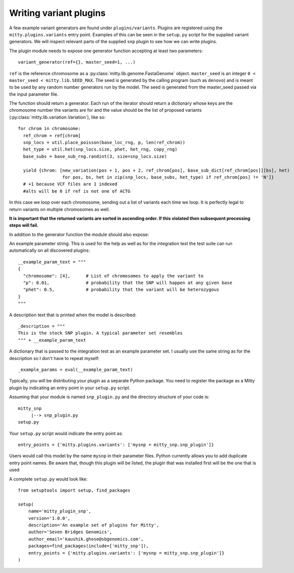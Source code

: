 .. _how_to_write_variant_plugins:

Writing variant plugins
=======================
A few example variant generators are found under ``plugins/variants``. Plugins are registered using the
``mitty.plugins.variants`` entry point. Examples of this can be seen in the ``setup.py`` script for the supplied
variant generators. We will inspect relevant parts of the supplied ``snp`` plugin to see how we can write plugins.

The plugin module needs to expose one generator function accepting at least two parameters::

  variant_generator(ref={}, master_seed=1, ...)


``ref`` is the reference chromosome as a :py:class:`mitty.lib.genome.FastaGenome` object. ``master_seed`` is an integer
``0 < master_seed < mitty.lib.SEED_MAX``. The seed is generated by the calling program (such as ``denovo``) and is
meant to be used by any random number generators run by the model. The seed is generated from the master_seed passed
via the input parameter file.

The function should return a generator. Each run of the iterator should return a dictionary whose keys are the
chromosome number the variants are for and the value should be the list of proposed variants
(:py:class:`mitty.lib.variation.Variation`), like so::


  for chrom in chromosome:
    ref_chrom = ref[chrom]
    snp_locs = util.place_poisson(base_loc_rng, p, len(ref_chrom))
    het_type = util.het(snp_locs.size, phet, het_rng, copy_rng)
    base_subs = base_sub_rng.randint(3, size=snp_locs.size)

    yield {chrom: [new_variation(pos + 1, pos + 2, ref_chrom[pos], base_sub_dict[ref_chrom[pos]][bs], het)
                   for pos, bs, het in zip(snp_locs, base_subs, het_type) if ref_chrom[pos] != 'N']}
    # +1 because VCF files are 1 indexed
    #alts will be 0 if ref is not one of ACTG

In this case we loop over each chromosome, sending out a list of variants each time we loop. It is perfectly legal to
return variants on multiple chromosomes as well.

**It is important that the returned variants are sorted in ascending order. If this violated then subsequent processing
steps will fail.**

In addition to the generator function the module should also expose:

An example parameter string. This is used for the help as well as for the integration test the test suite can run
automatically on all discovered plugins::

    __example_param_text = """
    {
      "chromosome": [4],      # List of chromosomes to apply the variant to
      "p": 0.01,              # probability that the SNP will happen at any given base
      "phet": 0.5,            # probability that the variant will be heterozygous
    }
    """

A description text that is printed when the model is described::

    _description = """
    This is the stock SNP plugin. A typical parameter set resembles
    """ + __example_param_text

A dictionary that is passed to the integration test as an example parameter set. I usually use the same string as for
the description so I don't have to repeat myself::

    _example_params = eval(__example_param_text)

Typically, you will be distributing your plugin as a separate Python package. You need to register the package as a
Mitty plugin by indicating an entry point in your ``setup.py`` script.

Assuming that your module is named ``snp_plugin.py`` and the directory structure of your code is::

    mitty_snp
         |--> snp_plugin.py
    setup.py

Your ``setup.py`` script would indicate the entry point as::

    entry_points = {'mitty.plugins.variants': ['mysnp = mitty_snp.snp_plugin']}

Users would call this model by the name ``mysnp`` in their parameter files. Python currently allows you to add duplicate
entry point names. Be aware that, though this plugin will be listed, the plugin that was installed first will be the
one that is used

A complete ``setup.py`` would look like::

    from setuptools import setup, find_packages

    setup(
        name='mitty_plugin_snp',
        version='1.0.0',
        description='An example set of plugins for Mitty',
        author='Seven Bridges Genomics',
        author_email='kaushik.ghose@sbgenomics.com',
        packages=find_packages(include=['mitty_snp']),
        entry_points = {'mitty.plugins.variants': ['mysnp = mitty_snp.snp_plugin']}
    )

